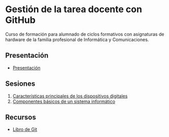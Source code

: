 * Gestión de la tarea docente con GitHub
[[./imagenes/logos.png]]

Curso de formación para alumnado de ciclos formativos con asignaturas de hardware de la familia profesional de Informática y Comunicaciones.

** Presentación
- [[https://www.youtube.com/watch?v=14H1Ultqxpw&index=1&list=PLQg_Bl-6Gfo9k0KQg5vaaV9r6Hg--nMA7][Presentación]]

** Sesiones
1. [[./sesion-1.org][Características principales de los dispositivos digitales]]
2. [[./sesion-2.org][Componentes básicos de un sistema informático]]


** Recursos
- [[https://git-scm.com/book/es/v2][Libro de Git]]
